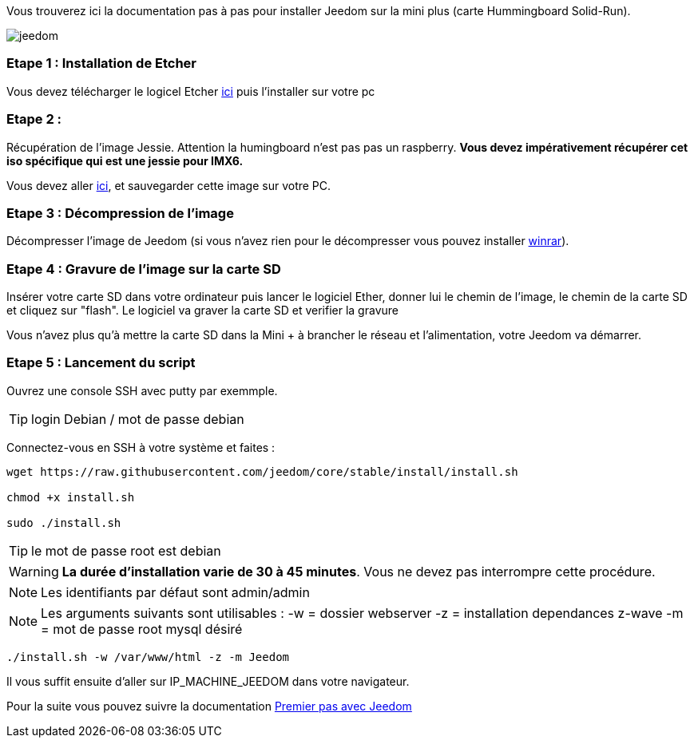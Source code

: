 Vous trouverez ici la documentation pas à pas pour installer Jeedom sur la mini plus (carte Hummingboard Solid-Run).

image::../images/jeedom.jpg[]



=== Etape 1 : Installation de Etcher

Vous devez télécharger le logicel Etcher link:https://etcher.io/[ici] puis l'installer sur votre pc

=== Etape 2 : 
Récupération de l'image Jessie. Attention la humingboard n'est pas pas un raspberry. *Vous devez impérativement récupérer cet iso spécifique qui est une jessie pour IMX6.*

Vous devez aller link:https://images.solid-build.xyz/IMX6/Debian/sr-imx6-debian-jessie-cli-20170407.img.xz[ici], et sauvegarder cette image sur votre PC.


=== Etape 3 : Décompression de l'image

Décompresser l'image de Jeedom (si vous n'avez rien pour le décompresser vous pouvez installer link:http://www.clubic.com/telecharger-fiche9632-winrar.html[winrar]).


=== Etape 4 : Gravure de l'image sur la carte SD

Insérer votre carte SD dans votre ordinateur puis lancer le logiciel Ether, donner lui le chemin de l'image, le chemin de la carte SD et cliquez sur "flash". Le logiciel va graver la carte SD et verifier la gravure 

Vous n'avez plus qu'à mettre la carte SD dans la Mini + à brancher le réseau et l'alimentation, votre Jeedom va démarrer.

=== Etape 5 : Lancement du script

Ouvrez une console SSH avec putty par exemmple.
[TIP]
====
login Debian / mot de passe debian
====



Connectez-vous en SSH à votre système et faites : 

----
wget https://raw.githubusercontent.com/jeedom/core/stable/install/install.sh

chmod +x install.sh

sudo ./install.sh
----


[TIP]
====
le mot de passe root est debian
====
[WARNING]
====
*La durée d'installation varie de 30 à 45 minutes*. 
Vous ne devez pas interrompre cette procédure.
====
[NOTE]
Les identifiants par défaut sont admin/admin

[NOTE]
Les arguments suivants sont utilisables :
-w = dossier webserver
-z = installation dependances z-wave
-m = mot de passe root mysql désiré

-----

./install.sh -w /var/www/html -z -m Jeedom

-----

Il vous suffit ensuite d'aller sur IP_MACHINE_JEEDOM dans votre navigateur.


Pour la suite vous pouvez suivre la documentation https://www.jeedom.fr/doc/documentation/premiers-pas/fr_FR/doc-premiers-pas.html[Premier pas avec Jeedom]

